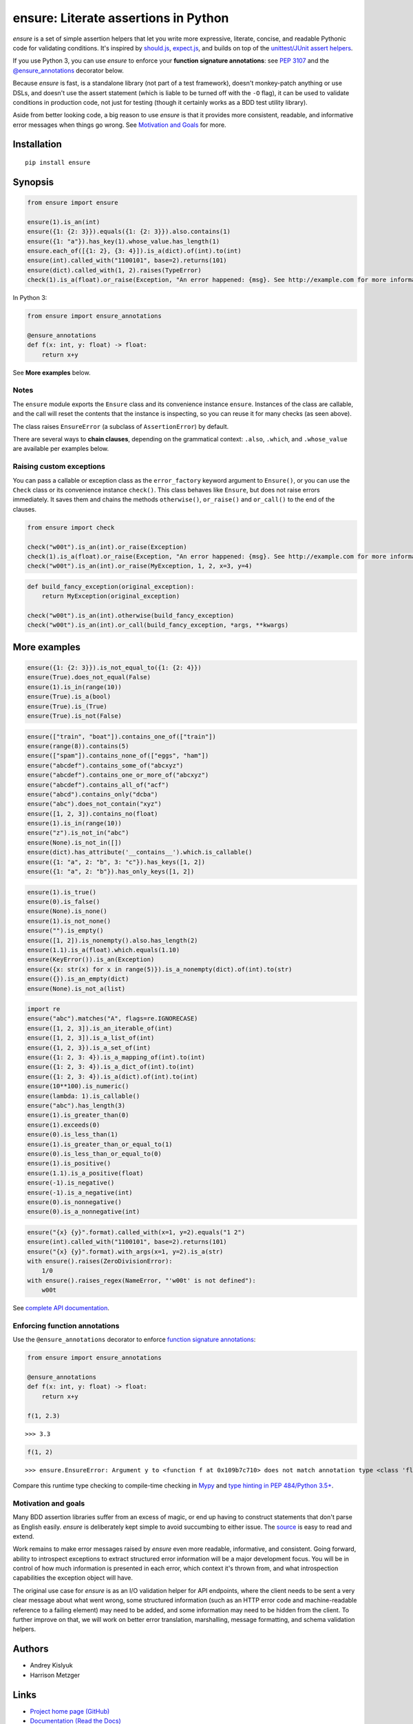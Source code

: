 ensure: Literate assertions in Python
=====================================
*ensure* is a set of simple assertion helpers that let you write more expressive, literate, concise, and readable
Pythonic code for validating conditions. It's inspired by `should.js <https://github.com/visionmedia/should.js>`_,
`expect.js <https://github.com/LearnBoost/expect.js>`_, and builds on top of the
`unittest/JUnit assert helpers <http://docs.python.org/2/library/unittest.html#assert-methods>`_.

If you use Python 3, you can use *ensure* to enforce your **function signature annotations**: see
`PEP 3107 <http://www.python.org/dev/peps/pep-3107/>`_ and the
`@ensure_annotations <https://ensure.readthedocs.org/en/latest/#ensure.ensure_annotations>`_ decorator below.

Because *ensure* is fast, is a standalone library (not part of a test framework), doesn't monkey-patch anything or use DSLs,
and doesn't use the assert statement (which is liable to be turned off with the ``-O`` flag), it can be used to validate
conditions in production code, not just for testing (though it certainly works as a BDD test utility library).

Aside from better looking code, a big reason to use *ensure* is that it provides more consistent, readable, and
informative error messages when things go wrong. See
`Motivation and Goals <https://github.com/kislyuk/ensure#motivation-and-goals>`_ for more.

Installation
------------
::

    pip install ensure

Synopsis
--------

.. code-block:: python

    from ensure import ensure

    ensure(1).is_an(int)
    ensure({1: {2: 3}}).equals({1: {2: 3}}).also.contains(1)
    ensure({1: "a"}).has_key(1).whose_value.has_length(1)
    ensure.each_of([{1: 2}, {3: 4}]).is_a(dict).of(int).to(int)
    ensure(int).called_with("1100101", base=2).returns(101)
    ensure(dict).called_with(1, 2).raises(TypeError)
    check(1).is_a(float).or_raise(Exception, "An error happened: {msg}. See http://example.com for more information.")

In Python 3:

.. code-block:: python

    from ensure import ensure_annotations

    @ensure_annotations
    def f(x: int, y: float) -> float:
        return x+y

See **More examples** below.

Notes
~~~~~
The ``ensure`` module exports the ``Ensure`` class and its convenience instance ``ensure``. Instances of the class are
callable, and the call will reset the contents that the instance is inspecting, so you can reuse it for many checks (as
seen above).

The class raises ``EnsureError`` (a subclass of ``AssertionError``) by default.

There are several ways to **chain clauses**, depending on the grammatical context: ``.also``, ``.which``, and
``.whose_value`` are available per examples below.

Raising custom exceptions
~~~~~~~~~~~~~~~~~~~~~~~~~
You can pass a callable or exception class as the ``error_factory`` keyword argument to ``Ensure()``, or you can use the
``Check`` class or its convenience instance ``check()``. This class behaves like ``Ensure``, but does not raise errors
immediately. It saves them and chains the methods ``otherwise()``, ``or_raise()`` and ``or_call()`` to the end of the
clauses.

.. code-block:: python

    from ensure import check

    check("w00t").is_an(int).or_raise(Exception)
    check(1).is_a(float).or_raise(Exception, "An error happened: {msg}. See http://example.com for more information.")
    check("w00t").is_an(int).or_raise(MyException, 1, 2, x=3, y=4)

.. code-block:: python

    def build_fancy_exception(original_exception):
        return MyException(original_exception)

    check("w00t").is_an(int).otherwise(build_fancy_exception)
    check("w00t").is_an(int).or_call(build_fancy_exception, *args, **kwargs)

More examples
-------------

.. code-block:: python

    ensure({1: {2: 3}}).is_not_equal_to({1: {2: 4}})
    ensure(True).does_not_equal(False)
    ensure(1).is_in(range(10))
    ensure(True).is_a(bool)
    ensure(True).is_(True)
    ensure(True).is_not(False)

.. code-block:: python

    ensure(["train", "boat"]).contains_one_of(["train"])
    ensure(range(8)).contains(5)
    ensure(["spam"]).contains_none_of(["eggs", "ham"])
    ensure("abcdef").contains_some_of("abcxyz")
    ensure("abcdef").contains_one_or_more_of("abcxyz")
    ensure("abcdef").contains_all_of("acf")
    ensure("abcd").contains_only("dcba")
    ensure("abc").does_not_contain("xyz")
    ensure([1, 2, 3]).contains_no(float)
    ensure(1).is_in(range(10))
    ensure("z").is_not_in("abc")
    ensure(None).is_not_in([])
    ensure(dict).has_attribute('__contains__').which.is_callable()
    ensure({1: "a", 2: "b", 3: "c"}).has_keys([1, 2])
    ensure({1: "a", 2: "b"}).has_only_keys([1, 2])

.. code-block:: python

    ensure(1).is_true()
    ensure(0).is_false()
    ensure(None).is_none()
    ensure(1).is_not_none()
    ensure("").is_empty()
    ensure([1, 2]).is_nonempty().also.has_length(2)
    ensure(1.1).is_a(float).which.equals(1.10)
    ensure(KeyError()).is_an(Exception)
    ensure({x: str(x) for x in range(5)}).is_a_nonempty(dict).of(int).to(str)
    ensure({}).is_an_empty(dict)
    ensure(None).is_not_a(list)

.. code-block:: python

    import re
    ensure("abc").matches("A", flags=re.IGNORECASE)
    ensure([1, 2, 3]).is_an_iterable_of(int)
    ensure([1, 2, 3]).is_a_list_of(int)
    ensure({1, 2, 3}).is_a_set_of(int)
    ensure({1: 2, 3: 4}).is_a_mapping_of(int).to(int)
    ensure({1: 2, 3: 4}).is_a_dict_of(int).to(int)
    ensure({1: 2, 3: 4}).is_a(dict).of(int).to(int)
    ensure(10**100).is_numeric()
    ensure(lambda: 1).is_callable()
    ensure("abc").has_length(3)
    ensure(1).is_greater_than(0)
    ensure(1).exceeds(0)
    ensure(0).is_less_than(1)
    ensure(1).is_greater_than_or_equal_to(1)
    ensure(0).is_less_than_or_equal_to(0)
    ensure(1).is_positive()
    ensure(1.1).is_a_positive(float)
    ensure(-1).is_negative()
    ensure(-1).is_a_negative(int)
    ensure(0).is_nonnegative()
    ensure(0).is_a_nonnegative(int)

.. code-block:: python

    ensure("{x} {y}".format).called_with(x=1, y=2).equals("1 2")
    ensure(int).called_with("1100101", base=2).returns(101)
    ensure("{x} {y}".format).with_args(x=1, y=2).is_a(str)
    with ensure().raises(ZeroDivisionError):
        1/0
    with ensure().raises_regex(NameError, "'w00t' is not defined"):
        w00t

See `complete API documentation <https://ensure.readthedocs.org/en/latest/#module-ensure>`_.

Enforcing function annotations
~~~~~~~~~~~~~~~~~~~~~~~~~~~~~~
Use the ``@ensure_annotations`` decorator to enforce
`function signature annotations <http://www.python.org/dev/peps/pep-3107/>`_:

.. code-block:: python

    from ensure import ensure_annotations

    @ensure_annotations
    def f(x: int, y: float) -> float:
        return x+y

    f(1, 2.3)

::

    >>> 3.3

.. code-block:: python

    f(1, 2)

::

    >>> ensure.EnsureError: Argument y to <function f at 0x109b7c710> does not match annotation type <class 'float'>

Compare this runtime type checking to compile-time checking in `Mypy <http://www.mypy-lang.org/>`_ and `type hinting in PEP 484/Python 3.5+ <https://www.python.org/dev/peps/pep-0484/>`_.

Motivation and goals
~~~~~~~~~~~~~~~~~~~~
Many BDD assertion libraries suffer from an excess of magic, or end up having to construct statements that don't parse
as English easily. *ensure* is deliberately kept simple to avoid succumbing to either issue. The
`source <https://github.com/kislyuk/ensure/blob/master/ensure/__init__.py>`_ is easy to read and extend.

Work remains to make error messages raised by *ensure* even more readable, informative, and consistent. Going forward,
ability to introspect exceptions to extract structured error information will be a major development
focus. You will be in control of how much information is presented in each error, which context it's thrown from, and
what introspection capabilities the exception object will have.

The original use case for *ensure* is as an I/O validation helper for API endpoints, where the client needs to be sent a
very clear message about what went wrong, some structured information (such as an HTTP error code and machine-readable
reference to a failing element) may need to be added, and some information may need to be hidden from the client. To
further improve on that, we will work on better error translation, marshalling, message formatting, and schema
validation helpers.

Authors
-------
* Andrey Kislyuk
* Harrison Metzger

Links
-----
* `Project home page (GitHub) <https://github.com/kislyuk/ensure>`_
* `Documentation (Read the Docs) <https://ensure.readthedocs.org/en/latest/>`_
* `Package distribution (PyPI) <https://pypi.python.org/pypi/ensure>`_

Bugs
~~~~
Please report bugs, issues, feature requests, etc. on `GitHub <https://github.com/kislyuk/ensure/issues>`_.

License
-------
Licensed under the terms of the `Apache License, Version 2.0 <http://www.apache.org/licenses/LICENSE-2.0>`_.

.. image:: https://travis-ci.org/kislyuk/ensure.png
        :target: https://travis-ci.org/kislyuk/ensure
.. image:: https://img.shields.io/coveralls/kislyuk/ensure.svg
        :target: https://coveralls.io/r/kislyuk/ensure?branch=master
.. image:: https://img.shields.io/pypi/v/ensure.svg
        :target: https://pypi.python.org/pypi/ensure
.. image:: https://img.shields.io/pypi/dm/ensure.svg
        :target: https://pypi.python.org/pypi/ensure
.. image:: https://img.shields.io/pypi/l/ensure.svg
        :target: https://pypi.python.org/pypi/ensure
.. image:: https://readthedocs.org/projects/ensure/badge/?version=latest
        :target: https://ensure.readthedocs.org/
